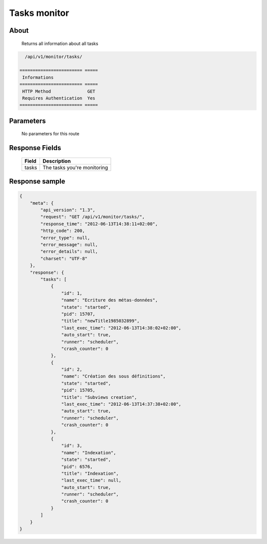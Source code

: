 Tasks monitor
=============

About
-----

  Returns all information about all tasks

.. code-block:: bash

    /api/v1/monitor/tasks/

  ======================== =====
   Informations
  ======================== =====
   HTTP Method              GET
   Requires Authentication  Yes
  ======================== =====

Parameters
----------

  No parameters for this route

Response Fields
---------------

  ========== ================================
   Field      Description
  ========== ================================
   tasks      The tasks you're monitoring
  ========== ================================

Response sample
---------------

.. code-block:: javascript

    {
        "meta": {
            "api_version": "1.3",
            "request": "GET /api/v1/monitor/tasks/",
            "response_time": "2012-06-13T14:38:11+02:00",
            "http_code": 200,
            "error_type": null,
            "error_message": null,
            "error_details": null,
            "charset": "UTF-8"
        },
        "response": {
            "tasks": [
                {
                    "id": 1,
                    "name": "Ecriture des métas-données",
                    "state": "started",
                    "pid": 15707,
                    "title": "newTitle1985032899",
                    "last_exec_time": "2012-06-13T14:38:02+02:00",
                    "auto_start": true,
                    "runner": "scheduler",
                    "crash_counter": 0
                },
                {
                    "id": 2,
                    "name": "Création des sous définitions",
                    "state": "started",
                    "pid": 15705,
                    "title": "Subviews creation",
                    "last_exec_time": "2012-06-13T14:37:38+02:00",
                    "auto_start": true,
                    "runner": "scheduler",
                    "crash_counter": 0
                },
                {
                    "id": 3,
                    "name": "Indexation",
                    "state": "started",
                    "pid": 6576,
                    "title": "Indexation",
                    "last_exec_time": null,
                    "auto_start": true,
                    "runner": "scheduler",
                    "crash_counter": 0
                }
            ]
        }
    }
